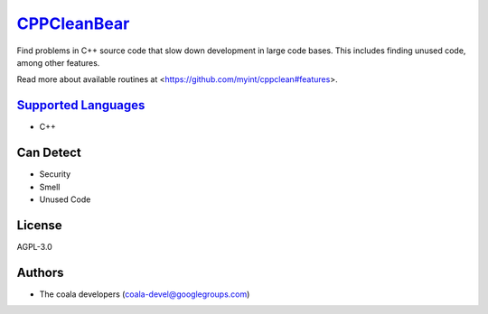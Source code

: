 `CPPCleanBear <https://github.com/coala-analyzer/coala-bears/tree/master/bears/c_languages/CPPCleanBear.py>`_
================

Find problems in C++ source code that slow down development in large code
bases. This includes finding unused code, among other features.

Read more about available routines at
<https://github.com/myint/cppclean#features>.

`Supported Languages <../README.rst>`_
-----

* C++



Can Detect
----------

* Security
* Smell
* Unused Code

License
-------

AGPL-3.0

Authors
-------

* The coala developers (coala-devel@googlegroups.com)
